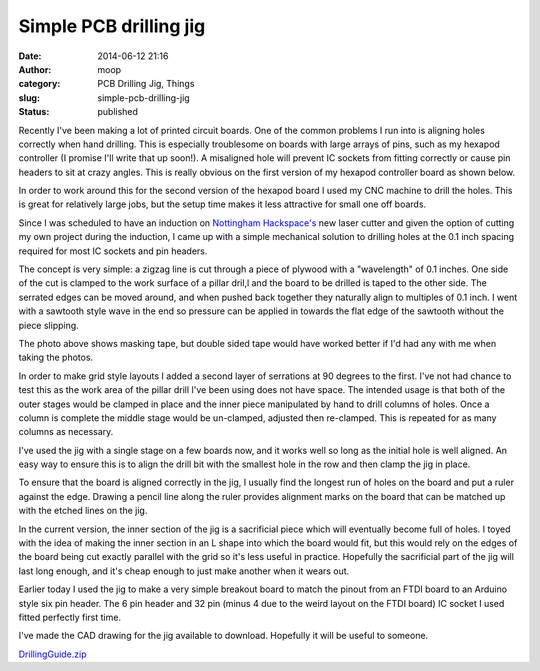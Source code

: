 Simple PCB drilling jig
#######################
:date: 2014-06-12 21:16
:author: moop
:category: PCB Drilling Jig, Things
:slug: simple-pcb-drilling-jig
:status: published

|Drilling jig in action|

Recently I've been making a lot of printed circuit boards. One of the
common problems I run into is aligning holes correctly when hand
drilling. This is especially troublesome on boards with large arrays of
pins, such as my hexapod controller (I promise I'll write that up
soon!). A misaligned hole will prevent IC sockets from fitting correctly
or cause pin headers to sit at crazy angles. This is really obvious on
the first version of my hexapod controller board as shown below.

|Wonky pin headers|

In order to work around this for the second version of the hexapod board
I used my CNC machine to drill the holes. This is great for relatively
large jobs, but the setup time makes it less attractive for small one
off boards.

Since I was scheduled to have an induction on `Nottingham
Hackspace's <http://nottinghack.org.uk/>`__ new laser cutter and given
the option of cutting my own project during the induction, I came up
with a simple mechanical solution to drilling holes at the 0.1 inch
spacing required for most IC sockets and pin headers.

|Simple PCB Drilling Jig|

The concept is very simple: a zigzag line is cut through a piece of
plywood with a "wavelength" of 0.1 inches. One side of the cut is
clamped to the work surface of a pillar dril,l and the board to be
drilled is taped to the other side. The serrated edges can be moved
around, and when pushed back together they naturally align to multiples
of 0.1 inch. I went with a sawtooth style wave in the end so pressure
can be applied in towards the flat edge of the sawtooth without the
piece slipping.

|Drilling jig in action|

The photo above shows masking tape, but double sided tape would have
worked better if I'd had any with me when taking the photos.

In order to make grid style layouts I added a second layer of serrations
at 90 degrees to the first. I've not had chance to test this as the work
area of the pillar drill I've been using does not have space. The
intended usage is that both of the outer stages would be clamped in
place and the inner piece manipulated by hand to drill columns of holes.
Once a column is complete the middle stage would be un-clamped, adjusted
then re-clamped. This is repeated for as many columns as necessary.

I've used the jig with a single stage on a few boards now, and it works
well so long as the initial hole is well aligned. An easy way to ensure
this is to align the drill bit with the smallest hole in the row and
then clamp the jig in place.

To ensure that the board is aligned correctly in the jig, I usually find
the longest run of holes on the board and put a ruler against the edge.
Drawing a pencil line along the ruler provides alignment marks on the
board that can be matched up with the etched lines on the jig.

In the current version, the inner section of the jig is a sacrificial
piece which will eventually become full of holes. I toyed with the idea
of making the inner section in an L shape into which the board would
fit, but this would rely on the edges of the board being cut exactly
parallel with the grid so it's less useful in practice. Hopefully the
sacrificial part of the jig will last long enough, and it's cheap enough
to just make another when it wears out.

|FTDI breakout breakout|

Earlier today I used the jig to make a very simple breakout board to
match the pinout from an FTDI board to an Arduino style six pin header.
The 6 pin header and 32 pin (minus 4 due to the weird layout on the FTDI
board) IC socket I used fitted perfectly first time.

|Perfect fit|

I've made the CAD drawing for the jig available to download. Hopefully
it will be useful to someone.

`DrillingGuide.zip <http://www.moop.org.uk/index.php/2014/06/12/simple-pcb-drilling-jig/drillingguide/>`__

.. |Drilling jig in action| image:: http://www.moop.org.uk/wp-content/uploads/2014/06/20140612_165348.jpg
   :class: alignnone size-full wp-image-709
   :width: 935px
   :height: 526px
   :target: http://www.moop.org.uk/index.php/2014/06/12/simple-pcb-drilling-jig/20140612_165348/
.. |Wonky pin headers| image:: http://www.moop.org.uk/wp-content/uploads/2014/06/2013-10-26-22.31.25.jpg
   :class: alignnone size-full wp-image-708
   :width: 935px
   :height: 560px
   :target: http://www.moop.org.uk/index.php/2014/06/12/simple-pcb-drilling-jig/2013-10-26-22-31-25/
.. |Simple PCB Drilling Jig| image:: http://www.moop.org.uk/wp-content/uploads/2014/06/20140612_214508.jpg
   :class: alignnone size-full wp-image-714
   :width: 935px
   :height: 526px
   :target: http://www.moop.org.uk/index.php/2014/06/12/simple-pcb-drilling-jig/20140612_214508/
.. |FTDI breakout breakout| image:: http://www.moop.org.uk/wp-content/uploads/2014/06/20140612_171146.jpg
   :class: alignnone size-full wp-image-710
   :width: 935px
   :height: 526px
   :target: http://www.moop.org.uk/index.php/2014/06/12/simple-pcb-drilling-jig/20140612_171146/
.. |Perfect fit| image:: http://www.moop.org.uk/wp-content/uploads/2014/06/20140612_171159.jpg
   :class: alignnone size-full wp-image-711
   :width: 935px
   :height: 526px
   :target: http://www.moop.org.uk/index.php/2014/06/12/simple-pcb-drilling-jig/20140612_171159/
